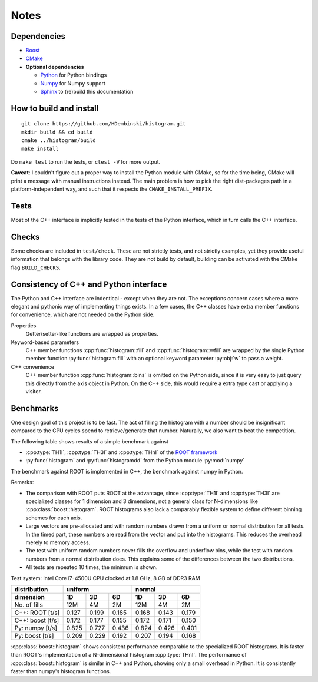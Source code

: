 Notes
=====

Dependencies
------------

* `Boost <http://www.boost.org>`_
* `CMake <https://cmake.org>`_

* **Optional dependencies**

  * `Python <http://www.python.org>`_ for Python bindings
  * `Numpy <http://www.numpy.org>`_ for Numpy support
  * `Sphinx <http://www.sphinx-doc.org>`_ to (re)build this documentation

How to build and install
------------------------
::

    git clone https://github.com/HDembinski/histogram.git
    mkdir build && cd build
    cmake ../histogram/build
    make install

Do ``make test`` to run the tests, or ``ctest -V`` for more output.

**Caveat**: I couldn't figure out a proper way to install the Python module with CMake, so for the time being, CMake will print a message with manual instructions instead. The main problem is how to pick the right dist-packages path in a platform-independent way, and such that it respects the ``CMAKE_INSTALL_PREFIX``.

Tests
-----

Most of the C++ interface is implicitly tested in the tests of the Python interface, which in turn calls the C++ interface.

Checks
------

Some checks are included in ``test/check``. These are not strictly tests, and not strictly examples, yet they provide useful information that belongs with the library code. They are not build by default, building can be activated with the CMake flag ``BUILD_CHECKS``.

Consistency of C++ and Python interface
---------------------------------------

The Python and C++ interface are indentical - except when they are not. The exceptions concern cases where a more elegant and pythonic way of implementing things exists. In a few cases, the C++ classes have extra member functions for convenience, which are not needed on the Python side.

Properties
    Getter/setter-like functions are wrapped as properties.

Keyword-based parameters
    C++ member functions :cpp:func:`histogram::fill` and :cpp:func:`histogram::wfill` are wrapped by the single Python member function :py:func:`histogram.fill` with an optional keyword parameter :py:obj:`w` to pass a weight.

C++ convenience
    C++ member function :cpp:func:`histogram::bins` is omitted on the Python side, since it is very easy to just query this directly from the axis object in Python. On the C++ side, this would require a extra type cast or applying a visitor.

Benchmarks
----------

One design goal of this project is to be fast. The act of filling the histogram with a number should be insignificant compared to the CPU cycles spend to retrieve/generate that number. Naturally, we also want to beat the competition.

The following table shows results of a simple benchmark against

* :cpp:type:`TH1I`, :cpp:type:`TH3I` and :cpp:type:`THnI` of the `ROOT framework <https://root.cern.ch>`_

* :py:func:`histogram` and :py:func:`histogramdd` from the Python module :py:mod:`numpy`

The benchmark against ROOT is implemented in C++, the benchmark against numpy in Python.

Remarks:

* The comparison with ROOT puts ROOT at the advantage, since :cpp:type:`TH1I` and :cpp:type:`TH3I` are specialized classes for 1 dimension and 3 dimensions, not a general class for N-dimensions like :cpp:class:`boost::histogram`. ROOT histograms also lack a comparably flexible system to define different binning schemes for each axis.

* Large vectors are pre-allocated and with random numbers drawn from a uniform or normal distribution for all tests. In the timed part, these numbers are read from the vector and put into the histograms. This reduces the overhead merely to memory access.

* The test with uniform random numbers never fills the overflow and underflow bins, while the test with random numbers from a normal distribution does. This explains some of the differences between the two distributions.

* All tests are repeated 10 times, the minimum is shown.

Test system: Intel Core i7-4500U CPU clocked at 1.8 GHz, 8 GB of DDR3 RAM

=================  =======  =======  =======  =======  =======  =======
distribution                uniform                    normal
-----------------  -------------------------  -------------------------
dimension          1D       3D       6D       1D       3D       6D
=================  =======  =======  =======  =======  =======  =======
No. of fills       12M      4M       2M       12M      4M       2M
C++: ROOT  [t/s]   0.127    0.199    0.185    0.168    0.143    0.179
C++: boost [t/s]   0.172    0.177    0.155    0.172    0.171    0.150
Py: numpy [t/s]    0.825    0.727    0.436    0.824    0.426    0.401
Py: boost [t/s]    0.209    0.229    0.192    0.207    0.194    0.168
=================  =======  =======  =======  =======  =======  =======

:cpp:class:`boost::histogram` shows consistent performance comparable to the specialized ROOT histograms. It is faster than ROOT's implementation of a N-dimensional histogram :cpp:type:`THnI`. The performance of :cpp:class:`boost::histogram` is similar in C++ and Python, showing only a small overhead in Python. It is consistently faster than numpy's histogram functions.
